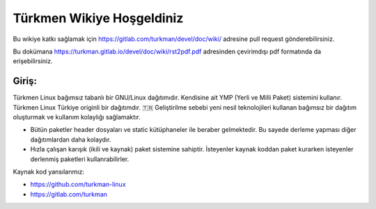 Türkmen Wikiye Hoşgeldiniz
========================
Bu wikiye katkı sağlamak için https://gitlab.com/turkman/devel/doc/wiki/ adresine pull request gönderebilirsiniz.

Bu dokümana https://turkman.gitlab.io/devel/doc/wiki/rst2pdf.pdf adresinden çevirimdışı pdf formatında da erişebilirsiniz.

Giriş:
^^^^^^
Türkmen Linux bağımsız tabanlı bir GNU/Linux dağıtımıdır. Kendisine ait YMP (Yerli ve Milli Paket) sistemini kullanır.
Türkmen Linux Türkiye originli bir dağıtımdır. 🇹🇷 Geliştirilme sebebi yeni nesil teknolojileri kullanan bağımsız bir dağıtım oluşturmak ve kullanım kolaylığı sağlamaktır.

* Bütün paketler header dosyaları ve static kütüphaneler ile beraber gelmektedir. Bu sayede derleme yapması diğer dağıtımlardan daha kolaydır.
* Hızla çalışan karışık (ikili ve kaynak) paket sistemine sahiptir. İsteyenler kaynak koddan paket kurarken isteyenler derlenmiş paketleri kullanrabilirler.

Kaynak kod yansılarımız:

* https://github.com/turkman-linux

* https://gitlab.com/turkman

